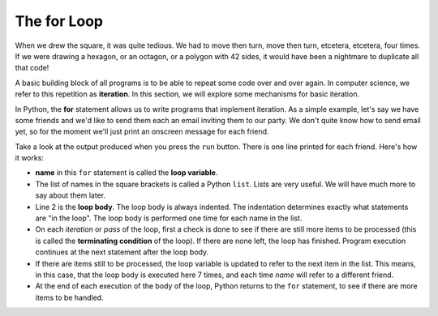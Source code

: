 .. Copyright (C)  Brad Miller, David Ranum, Jeffrey Elkner, Peter Wentworth, Allen B. Downey, Chris
    Meyers, and Dario Mitchell. Permission is granted to copy, distribute
    and/or modify this document under the terms of the GNU Free Documentation
    License, Version 1.3 or any later version published by the Free Software
    Foundation; with Invariant Sections being Forward, Prefaces, and
    Contributor List, no Front-Cover Texts, and no Back-Cover Texts. A copy of
    the license is included in the section entitled "GNU Free Documentation
    License".

.. qnum::
   :prefix: turtle-3-
   :start: 1

The for Loop
----------------

When we drew the square, it was quite tedious. We had to move then turn, move then turn, etcetera, etcetera, four times. If we were drawing a hexagon, or an octagon, or a polygon with 42 sides, it would have been a nightmare to duplicate all that code!

A basic building block of all programs is to be able to repeat some code over and over again. In computer science, we refer to this repetition as **iteration**. In this section, we will explore some mechanisms for basic iteration.

In Python, the **for** statement allows us to write programs that implement iteration. As a simple example, let's say we have some friends and we'd like to send them each an email inviting them to our party. We don't quite know how to send email yet, so for the moment we'll just print an onscreen message for each friend.

.. activecode:: ch03_4
    :nocanvas:

    for name in ["Joe", "Amy", "Brad", "Angelina", "Zuki", "Thandi", "Paris"]:
        print("Hi", name, "Please come to my party on Saturday!")


Take a look at the output produced when you press the ``run`` button. There is one line printed for each friend. Here's how it works:

* **name** in this ``for`` statement is called the **loop variable**.
* The list of names in the square brackets is called a Python ``list``. Lists are very useful. We will have much more to say about them later.
* Line 2 is the **loop body**. The loop body is always indented. The indentation determines exactly what statements are "in the loop". The loop body is performed one time for each name in the list.
* On each *iteration* or *pass* of the loop, first a check is done to see if there are still more items to be processed (this is called the **terminating condition** of the loop). If there are none left, the loop has finished. Program execution continues at the next statement after the loop body.
* If there are items still to be processed, the loop variable is updated to refer to the next item in the list. This means, in this case, that the loop body is executed here 7 times, and each time `name` will refer to a different friend.
* At the end of each execution of the body of the loop, Python returns to the ``for`` statement, to see if there are more items to be handled.


.. index:: for loop, iteration, loop variable, loop body, terminating condition, list
